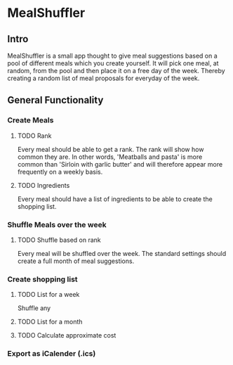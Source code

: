 #+OPTIONS: num:nil
* MealShuffler
** Intro
MealShuffler is a small app thought to give meal suggestions based on a
pool of different meals which you create yourself. It will pick one meal,
at random, from the pool and then place it on a free day of the week.
Thereby creating a random list of meal proposals for everyday of the week.
** General Functionality
*** Create Meals
**** TODO Rank
Every meal should be able to get a rank. The rank will show how
common they are. In other words, 'Meatballs and pasta' is more common than 
'Sirloin with garlic butter' and will therefore appear more frequently on
a weekly basis.
**** TODO Ingredients
Every meal should have a list of ingredients to be able to create the
shopping list. 
*** Shuffle Meals over the week
**** TODO Shuffle based on rank
Every meal will be shuffled over the week. The standard settings should 
create a full month of meal suggestions.
*** Create shopping list
**** TODO List for a week
Shuffle any
**** TODO List for a month
**** TODO Calculate approximate cost
*** Export as iCalender (.ics)
